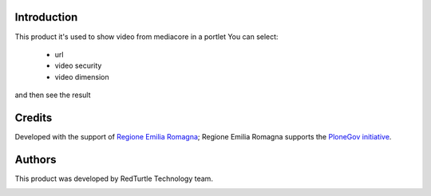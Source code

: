 Introduction
============

This product it's used to show video from mediacore in a portlet
You can select:

 * url
 * video security
 * video dimension

and then see the result

Credits
=======

Developed with the support of  `Regione Emilia Romagna`__;  Regione Emilia Romagna supports the `PloneGov initiative`__.

__ http://www.regione.emilia-romagna.it/
__ http://www.plonegov.it/


Authors
=======

This product was developed by RedTurtle Technology team.

.. image:: http://www.redturtle.net/redturtle_banner.png
    :alt: RedTurtle Technology Site
    :target: http://www.redturtle.it/

